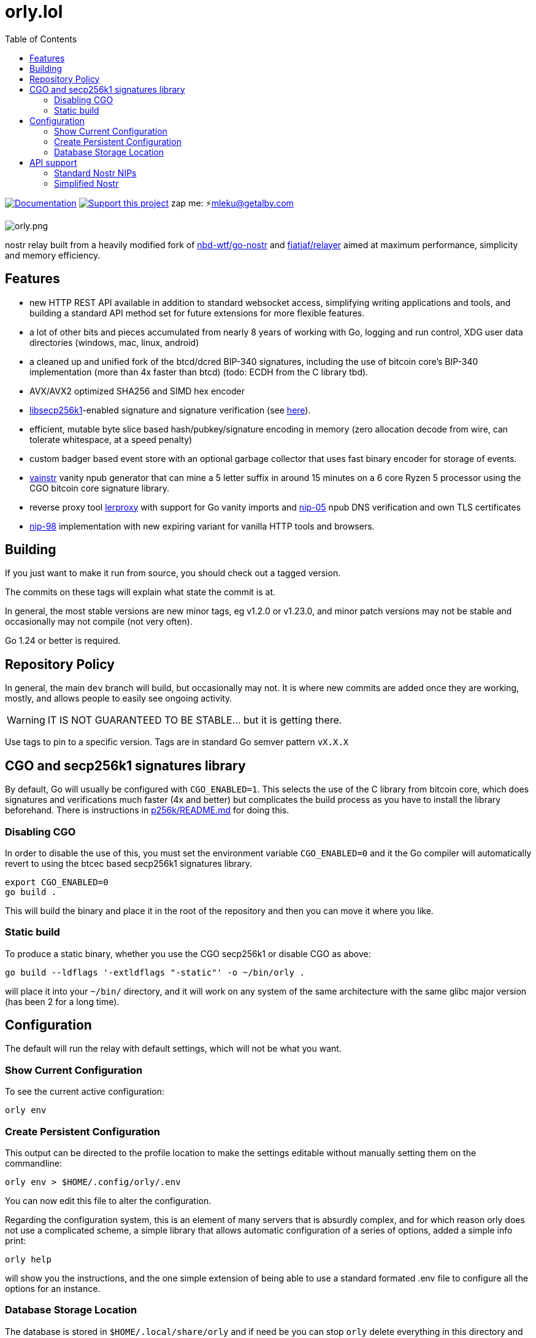 = orly.lol
:toc:
:note-caption: note 👉

image:https://img.shields.io/badge/godoc-documentation-blue.svg[Documentation,link=https://pkg.go.dev/orly.lol]
image:https://img.shields.io/badge/donate-geyser_crowdfunding_project_page-orange.svg[Support this project,link=https://geyser.fund/project/orly]
zap me: ⚡️mleku@getalby.com

image:./orly.png[orly.png]

nostr relay built from a heavily modified fork of https://github.com/nbd-wtf/go-nostr[nbd-wtf/go-nostr]
and https://github.com/fiatjaf/relayer[fiatjaf/relayer] aimed at maximum performance, simplicity and memory efficiency.

== Features

* new HTTP REST API available in addition to standard websocket access, simplifying writing applications and tools, and building a standard API method set for future extensions for more flexible features.
* a lot of other bits and pieces accumulated from nearly 8 years of working with Go, logging and run control, XDG user data directories (windows, mac, linux, android)
* a cleaned up and unified fork of the btcd/dcred BIP-340 signatures, including the use of bitcoin core's BIP-340 implementation (more than 4x faster than btcd) (todo: ECDH from the C library tbd).
* AVX/AVX2 optimized SHA256 and SIMD hex encoder
* https://github.com/bitcoin/secp256k1[libsecp256k1]-enabled signature and signature verification (see link:p256k/README.md[here]).
* efficient, mutable byte slice based hash/pubkey/signature encoding in memory (zero allocation decode from wire, can tolerate whitespace, at a speed penalty)
* custom badger based event store with an optional garbage collector that uses fast binary encoder for storage of events.
* link:cmd/vainstr[vainstr] vanity npub generator that can mine a 5 letter suffix in around 15 minutes on a 6 core Ryzen 5 processor using the CGO bitcoin core signature library.
* reverse proxy tool link:cmd/lerproxy[lerproxy] with support for Go vanity imports and https://github.com/nostr-protocol/nips/blob/master/05.md[nip-05] npub DNS verification and own TLS certificates
* link:https://github.com/nostr-protocol/nips/blob/master/98.md[nip-98] implementation with new expiring variant for vanilla HTTP tools and browsers.

== Building

If you just want to make it run from source, you should check out a tagged version.

The commits on these tags will explain what state the commit is at.

In general, the most stable versions are new minor tags, eg v1.2.0 or v1.23.0, and minor patch versions may not be stable and occasionally may not compile (not very often).

Go 1.24 or better is required.

== Repository Policy

In general, the main `dev` branch will build, but occasionally may not.
It is where new commits are added once they are working, mostly, and allows people to easily see ongoing activity.

WARNING: IT IS NOT GUARANTEED TO BE STABLE... but it is getting there.

Use tags to pin to a specific version.
Tags are in standard Go semver pattern `vX.X.X`

== CGO and secp256k1 signatures library

By default, Go will usually be configured with `CGO_ENABLED=1`.
This selects the use of the C library from bitcoin core, which does signatures and verifications much faster (4x and better) but complicates the build process as you have to install the library beforehand.
There is instructions in link:p256k/README.md[p256k/README.md] for doing this.

=== Disabling CGO

In order to disable the use of this, you must set the environment variable `CGO_ENABLED=0` and it the Go compiler will automatically revert to using the btcec based secp256k1 signatures library.

----
export CGO_ENABLED=0
go build .
----

This will build the binary and place it in the root of the repository and then you can move it where you like.

=== Static build

To produce a static binary, whether you use the CGO secp256k1 or disable CGO as above:

----
go build --ldflags '-extldflags "-static"' -o ~/bin/orly .
----

will place it into your `~/bin/` directory, and it will work on any system of the same architecture with the same glibc major version (has been 2 for a long time).

== Configuration

The default will run the relay with default settings, which will not be what you want.

=== Show Current Configuration

To see the current active configuration:

----
orly env
----

=== Create Persistent Configuration

This output can be directed to the profile location to make the settings editable without manually setting them on the commandline:

----
orly env > $HOME/.config/orly/.env
----

You can now edit this file to alter the configuration.

Regarding the configuration system, this is an element of many servers that is absurdly complex, and for which reason orly does not use a complicated scheme, a simple library that allows automatic configuration of a series of options, added a simple info print:

----
orly help
----

will show you the instructions, and the one simple extension of being able to use a standard formated .env file to configure all the options for an instance.

=== Database Storage Location

The database is stored in `$HOME/.local/share/orly` and if need be you can stop `orly` delete everything in this directory and restart to "nuke" the database. Note that this is now available through the link:#_simplified_nostr[Simplified Nostr] HTTP OpenAPI endpoint on `/nuke`

== API support

=== Standard Nostr NIPs

`orly` already accepts all the standard NIPs mainly nip-01 and many other types are recognised such an NIP-42 auth messages and it uses and parses relay lists, and all that other stuff.

[#_simplified_nostr]
=== Simplified Nostr

Rather than write a text that will likely fall out of date very quickly, simply run `orly` and visit its listener address (eg link:http://localhost:3334/api[http://localhost:3334/api]) to see the full documentation.

By default this presents you with a Scalar Docs page that lets you browse the available API methods and shows examples in many forms including cURL and most languages how to call and what data needs to go in headers, body, and parameters and what results will come back.

There is even a subscription endpoint, also, which uses SSE format and does not require a websocket upgrade to work with.